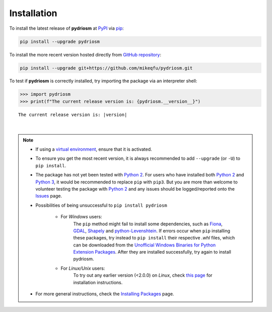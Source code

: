============
Installation
============

To install the latest release of **pydriosm** at `PyPI`_ via `pip`_:

.. code-block::

    pip install --upgrade pydriosm

To install the more recent version hosted directly from `GitHub repository`_:

.. code-block::

    pip install --upgrade git+https://github.com/mikeqfu/pydriosm.git

To test if **pydriosm** is correctly installed, try importing the package via an interpreter shell:

.. code-block::

    >>> import pydriosm
    >>> print(f"The current release version is: {pydriosm.__version__}")

.. parsed-literal::
    The current release version is: |version|

|

.. note::

    - If using a `virtual environment`_, ensure that it is activated.

    - To ensure you get the most recent version, it is always recommended to add ``--upgrade`` (or ``-U``) to ``pip install``.

    - The package has not yet been tested with `Python 2`_. For users who have installed both `Python 2`_ and `Python 3`_, it would be recommended to replace ``pip`` with ``pip3``. But you are more than welcome to volunteer testing the package with `Python 2`_ and any issues should be logged/reported onto the `Issues`_ page.

    - Possibilities of being unsuccessful to ``pip install pydriosm``

        - For *Windows* users:
            The ``pip`` method might fail to install some dependencies, such as `Fiona`_, `GDAL`_, `Shapely`_ and `python-Levenshtein`_. If errors occur when ``pip`` installing these packages, try instead to ``pip install`` their respective *.whl* files, which can be downloaded from the `Unofficial Windows Binaries for Python Extension Packages`_. After they are installed successfully, try again to install pydriosm.

        - For *Linux/Unix* users:
            To try out any earlier version (<2.0.0) on *Linux*, check `this page <https://github.com/mikeqfu/pydriosm/issues/1#issuecomment-540684439>`_ for installation instructions.

    - For more general instructions, check the `Installing Packages`_ page.

.. _`PyPI`: https://pypi.org/project/pydriosm/
.. _`pip`: https://packaging.python.org/key_projects/#pip
.. _`cmd.exe`: https://en.wikipedia.org/wiki/Cmd.exe
.. _`GitHub repository`: https://github.com/mikeqfu/pydriosm

.. _`virtual environment`: https://packaging.python.org/glossary/#term-Virtual-Environment
.. _`virtualenv`: https://packaging.python.org/key_projects/#virtualenv
.. _`Python 2`: https://docs.python.org/2/
.. _`Python 3`: https://docs.python.org/3/
.. _`Issues`: https://github.com/mikeqfu/pydriosm/issues

.. _`Fiona`: https://pypi.org/project/Fiona/
.. _`GDAL`: https://pypi.org/project/GDAL/
.. _`Shapely`: https://pypi.org/project/Shapely/
.. _`python-Levenshtein`: https://pypi.org/project/python-Levenshtein/
.. _`Unofficial Windows Binaries for Python Extension Packages`: https://www.lfd.uci.edu/~gohlke/pythonlibs/
.. _`Installing Packages`: https://packaging.python.org/tutorials/installing-packages
